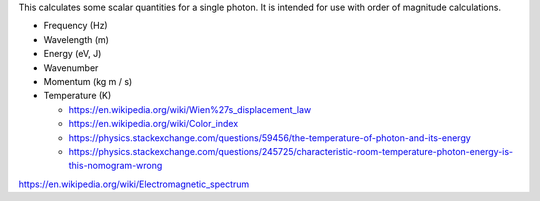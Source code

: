 This calculates some scalar quantities for a single photon.
It is intended for use with order of magnitude calculations.

- Frequency (Hz)

- Wavelength (m)

- Energy (eV, J)

- Wavenumber

- Momentum (kg m / s)

- Temperature (K)

  - https://en.wikipedia.org/wiki/Wien%27s_displacement_law

  - https://en.wikipedia.org/wiki/Color_index

  - https://physics.stackexchange.com/questions/59456/the-temperature-of-photon-and-its-energy

  - https://physics.stackexchange.com/questions/245725/characteristic-room-temperature-photon-energy-is-this-nomogram-wrong

https://en.wikipedia.org/wiki/Electromagnetic_spectrum

